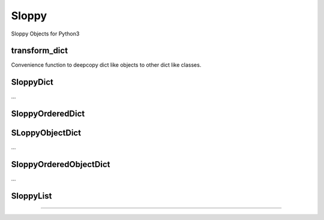 Sloppy
======

Sloppy Objects for Python3

transform_dict
--------------

Convenience function to deepcopy dict like objects to other dict like classes.


SloppyDict
----------

...

SloppyOrderedDict
-----------------

SLoppyObjectDict
----------------

...

SloppyOrderedObjectDict
-----------------------

...

SloppyList
----------

....
